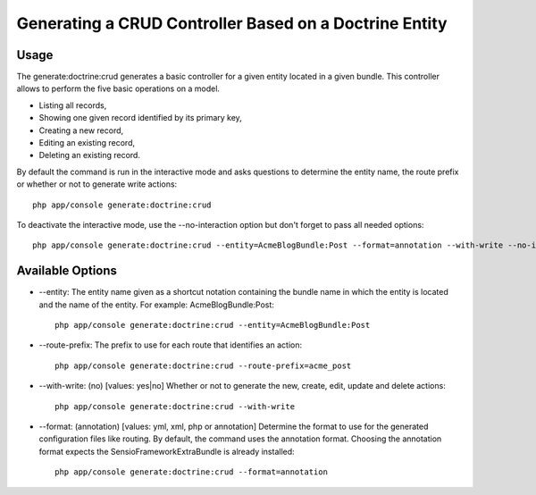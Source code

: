 Generating a CRUD Controller Based on a Doctrine Entity
=======================================================

Usage
------

The generate:doctrine:crud generates a basic controller for a given entity
located in a given bundle. This controller allows to perform the five basic
operations on a model.

* Listing all records,
* Showing one given record identified by its primary key,
* Creating a new record,
* Editing an existing record,
* Deleting an existing record.

By default the command is run in the interactive mode and asks questions to
determine the entity name, the route prefix or whether or not to generate write actions::

    php app/console generate:doctrine:crud

To deactivate the interactive mode, use the --no-interaction option but don't forget
to pass all needed options::

    php app/console generate:doctrine:crud --entity=AcmeBlogBundle:Post --format=annotation --with-write --no-interaction

Available Options
------------------

* --entity: The entity name given as a shortcut notation containing the bundle name
  in which the entity is located and the name of the entity. For example: AcmeBlogBundle:Post::

    php app/console generate:doctrine:crud --entity=AcmeBlogBundle:Post

* --route-prefix: The prefix to use for each route that identifies an action::

    php app/console generate:doctrine:crud --route-prefix=acme_post

* --with-write: (no) [values: yes|no] Whether or not to generate the new, create, edit,
  update and delete actions::

    php app/console generate:doctrine:crud --with-write

* --format: (annotation) [values: yml, xml, php or annotation] Determine the format to use
  for the generated configuration files like routing. By default, the command uses the annotation format.
  Choosing the annotation format expects the SensioFrameworkExtraBundle is already installed::

    php app/console generate:doctrine:crud --format=annotation

